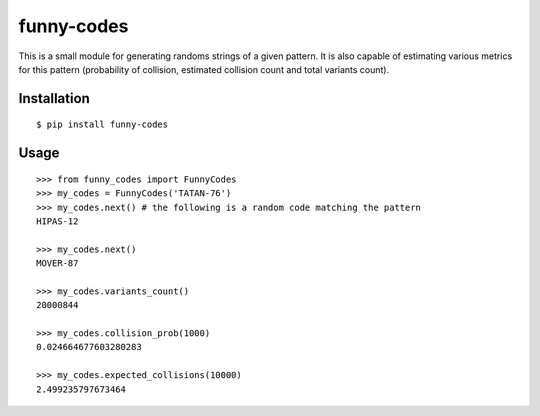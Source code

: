 ===========
funny-codes
===========

This is a small module for generating randoms strings of a given pattern.
It is also capable of estimating various metrics for this pattern
(probability of collision, estimated collision count and total variants count).

Installation
============

::

    $ pip install funny-codes

Usage
=====

::

    >>> from funny_codes import FunnyCodes
    >>> my_codes = FunnyCodes('TATAN-76')
    >>> my_codes.next() # the following is a random code matching the pattern
    HIPAS-12

    >>> my_codes.next()
    MOVER-87

    >>> my_codes.variants_count()
    20000844

    >>> my_codes.collision_prob(1000)
    0.024664677603280283

    >>> my_codes.expected_collisions(10000)
    2.499235797673464

 
